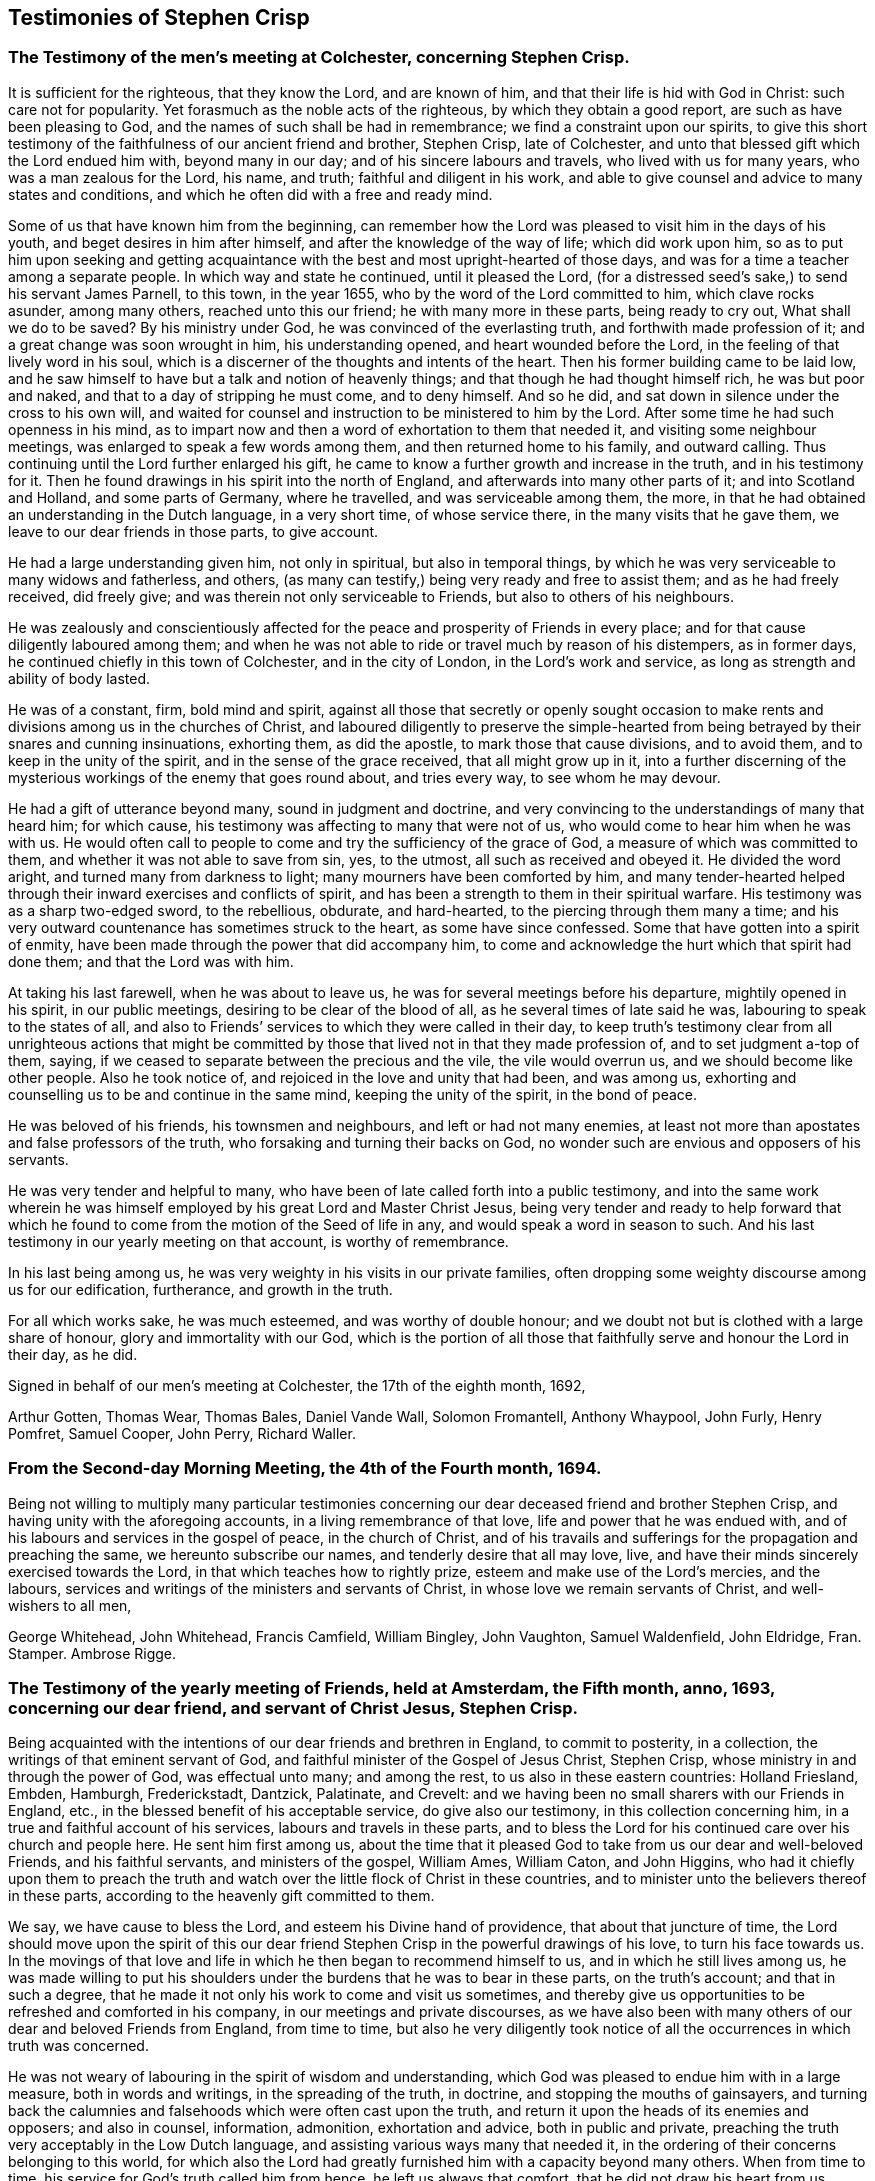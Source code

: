 == Testimonies of Stephen Crisp

[.centered]
=== The Testimony of the men`'s meeting at Colchester, concerning Stephen Crisp.

It is sufficient for the righteous, that they know the Lord, and are known of him,
and that their life is hid with God in Christ: such care not for popularity.
Yet forasmuch as the noble acts of the righteous, by which they obtain a good report,
are such as have been pleasing to God, and the names of such shall be had in remembrance;
we find a constraint upon our spirits,
to give this short testimony of the faithfulness of our ancient friend and brother,
Stephen Crisp, late of Colchester,
and unto that blessed gift which the Lord endued him with, beyond many in our day;
and of his sincere labours and travels, who lived with us for many years,
who was a man zealous for the Lord, his name, and truth;
faithful and diligent in his work,
and able to give counsel and advice to many states and conditions,
and which he often did with a free and ready mind.

Some of us that have known him from the beginning,
can remember how the Lord was pleased to visit him in the days of his youth,
and beget desires in him after himself, and after the knowledge of the way of life;
which did work upon him,
so as to put him upon seeking and getting acquaintance
with the best and most upright-hearted of those days,
and was for a time a teacher among a separate people.
In which way and state he continued, until it pleased the Lord,
(for a distressed seed`'s sake,) to send his servant James Parnell, to this town,
in the year 1655, who by the word of the Lord committed to him,
which clave rocks asunder, among many others, reached unto this our friend;
he with many more in these parts, being ready to cry out, What shall we do to be saved?
By his ministry under God, he was convinced of the everlasting truth,
and forthwith made profession of it; and a great change was soon wrought in him,
his understanding opened, and heart wounded before the Lord,
in the feeling of that lively word in his soul,
which is a discerner of the thoughts and intents of the heart.
Then his former building came to be laid low,
and he saw himself to have but a talk and notion of heavenly things;
and that though he had thought himself rich, he was but poor and naked,
and that to a day of stripping he must come, and to deny himself.
And so he did, and sat down in silence under the cross to his own will,
and waited for counsel and instruction to be ministered to him by the Lord.
After some time he had such openness in his mind,
as to impart now and then a word of exhortation to them that needed it,
and visiting some neighbour meetings, was enlarged to speak a few words among them,
and then returned home to his family, and outward calling.
Thus continuing until the Lord further enlarged his gift,
he came to know a further growth and increase in the truth, and in his testimony for it.
Then he found drawings in his spirit into the north of England,
and afterwards into many other parts of it; and into Scotland and Holland,
and some parts of Germany, where he travelled, and was serviceable among them, the more,
in that he had obtained an understanding in the Dutch language, in a very short time,
of whose service there, in the many visits that he gave them,
we leave to our dear friends in those parts, to give account.

He had a large understanding given him, not only in spiritual,
but also in temporal things,
by which he was very serviceable to many widows and fatherless, and others,
(as many can testify,) being very ready and free to assist them;
and as he had freely received, did freely give;
and was therein not only serviceable to Friends, but also to others of his neighbours.

He was zealously and conscientiously affected for
the peace and prosperity of Friends in every place;
and for that cause diligently laboured among them;
and when he was not able to ride or travel much by reason of his distempers,
as in former days, he continued chiefly in this town of Colchester,
and in the city of London, in the Lord`'s work and service,
as long as strength and ability of body lasted.

He was of a constant, firm, bold mind and spirit,
against all those that secretly or openly sought occasion to make
rents and divisions among us in the churches of Christ,
and laboured diligently to preserve the simple-hearted from
being betrayed by their snares and cunning insinuations,
exhorting them, as did the apostle, to mark those that cause divisions,
and to avoid them, and to keep in the unity of the spirit,
and in the sense of the grace received, that all might grow up in it,
into a further discerning of the mysterious workings of the enemy that goes round about,
and tries every way, to see whom he may devour.

He had a gift of utterance beyond many, sound in judgment and doctrine,
and very convincing to the understandings of many that heard him; for which cause,
his testimony was affecting to many that were not of us,
who would come to hear him when he was with us.
He would often call to people to come and try the sufficiency of the grace of God,
a measure of which was committed to them, and whether it was not able to save from sin,
yes, to the utmost, all such as received and obeyed it.
He divided the word aright, and turned many from darkness to light;
many mourners have been comforted by him,
and many tender-hearted helped through their inward exercises and conflicts of spirit,
and has been a strength to them in their spiritual warfare.
His testimony was as a sharp two-edged sword, to the rebellious, obdurate,
and hard-hearted, to the piercing through them many a time;
and his very outward countenance has sometimes struck to the heart,
as some have since confessed.
Some that have gotten into a spirit of enmity,
have been made through the power that did accompany him,
to come and acknowledge the hurt which that spirit had done them;
and that the Lord was with him.

At taking his last farewell, when he was about to leave us,
he was for several meetings before his departure, mightily opened in his spirit,
in our public meetings, desiring to be clear of the blood of all,
as he several times of late said he was, labouring to speak to the states of all,
and also to Friends`' services to which they were called in their day,
to keep truth`'s testimony clear from all unrighteous actions that might
be committed by those that lived not in that they made profession of,
and to set judgment a-top of them, saying,
if we ceased to separate between the precious and the vile, the vile would overrun us,
and we should become like other people.
Also he took notice of, and rejoiced in the love and unity that had been,
and was among us, exhorting and counselling us to be and continue in the same mind,
keeping the unity of the spirit, in the bond of peace.

He was beloved of his friends, his townsmen and neighbours,
and left or had not many enemies,
at least not more than apostates and false professors of the truth,
who forsaking and turning their backs on God,
no wonder such are envious and opposers of his servants.

He was very tender and helpful to many,
who have been of late called forth into a public testimony,
and into the same work wherein he was himself employed
by his great Lord and Master Christ Jesus,
being very tender and ready to help forward that which he
found to come from the motion of the Seed of life in any,
and would speak a word in season to such.
And his last testimony in our yearly meeting on that account, is worthy of remembrance.

In his last being among us, he was very weighty in his visits in our private families,
often dropping some weighty discourse among us for our edification, furtherance,
and growth in the truth.

For all which works sake, he was much esteemed, and was worthy of double honour;
and we doubt not but is clothed with a large share of honour,
glory and immortality with our God,
which is the portion of all those that faithfully serve and honour the Lord in their day,
as he did.

[.signed-section-closing]
Signed in behalf of our men`'s meeting at Colchester, the 17th of the eighth month, 1692,

[.signed-section-signature]
Arthur Gotten, Thomas Wear, Thomas Bales, Daniel Vande Wall, Solomon Fromantell,
Anthony Whaypool, John Furly, Henry Pomfret, Samuel Cooper, John Perry, Richard Waller.

[.centered]
=== From the Second-day Morning Meeting, the 4th of the Fourth month, 1694.

Being not willing to multiply many particular testimonies concerning
our dear deceased friend and brother Stephen Crisp,
and having unity with the aforegoing accounts, in a living remembrance of that love,
life and power that he was endued with,
and of his labours and services in the gospel of peace, in the church of Christ,
and of his travails and sufferings for the propagation and preaching the same,
we hereunto subscribe our names, and tenderly desire that all may love, live,
and have their minds sincerely exercised towards the Lord,
in that which teaches how to rightly prize, esteem and make use of the Lord`'s mercies,
and the labours, services and writings of the ministers and servants of Christ,
in whose love we remain servants of Christ, and well-wishers to all men,

[.signed-section-signature]
George Whitehead, John Whitehead, Francis Camfield, William Bingley, John Vaughton,
Samuel Waldenfield, John Eldridge, Fran.
Stamper.
Ambrose Rigge.

[.centered]
=== The Testimony of the yearly meeting of Friends, held at Amsterdam, the Fifth month, anno, 1693, concerning our dear friend, and servant of Christ Jesus, Stephen Crisp.

Being acquainted with the intentions of our dear friends and brethren in England,
to commit to posterity, in a collection, the writings of that eminent servant of God,
and faithful minister of the Gospel of Jesus Christ, Stephen Crisp,
whose ministry in and through the power of God, was effectual unto many;
and among the rest, to us also in these eastern countries: Holland Friesland, Embden,
Hamburgh, Frederickstadt, Dantzick, Palatinate, and Crevelt:
and we having been no small sharers with our Friends in England, etc.,
in the blessed benefit of his acceptable service, do give also our testimony,
in this collection concerning him, in a true and faithful account of his services,
labours and travels in these parts,
and to bless the Lord for his continued care over his church and people here.
He sent him first among us,
about the time that it pleased God to take from us our dear and well-beloved Friends,
and his faithful servants, and ministers of the gospel, William Ames, William Caton,
and John Higgins,
who had it chiefly upon them to preach the truth and watch
over the little flock of Christ in these countries,
and to minister unto the believers thereof in these parts,
according to the heavenly gift committed to them.

We say, we have cause to bless the Lord, and esteem his Divine hand of providence,
that about that juncture of time,
the Lord should move upon the spirit of this our dear friend
Stephen Crisp in the powerful drawings of his love,
to turn his face towards us.
In the movings of that love and life in which he then began to recommend himself to us,
and in which he still lives among us,
he was made willing to put his shoulders under the
burdens that he was to bear in these parts,
on the truth`'s account; and that in such a degree,
that he made it not only his work to come and visit us sometimes,
and thereby give us opportunities to be refreshed and comforted in his company,
in our meetings and private discourses,
as we have also been with many others of our dear and beloved Friends from England,
from time to time,
but also he very diligently took notice of all the occurrences in which truth was concerned.

He was not weary of labouring in the spirit of wisdom and understanding,
which God was pleased to endue him with in a large measure, both in words and writings,
in the spreading of the truth, in doctrine, and stopping the mouths of gainsayers,
and turning back the calumnies and falsehoods which were often cast upon the truth,
and return it upon the heads of its enemies and opposers; and also in counsel,
information, admonition, exhortation and advice, both in public and private,
preaching the truth very acceptably in the Low Dutch language,
and assisting various ways many that needed it,
in the ordering of their concerns belonging to this world,
for which also the Lord had greatly furnished him with a capacity beyond many others.
When from time to time, his service for God`'s truth called him from hence,
he left us always that comfort, that he did not draw his heart from us,
which was very fatherly towards us, but held a constant eye upon us,
and truth`'s and our concerns here, and was always ready,
as much as that outward distance, and his service in England would permit him,
to assist us, as when he was present among us.

When he came to Holland, he also generally went to Friesland,
where he visited some there that were in a measure convinced;
and others that were willing to hear his testimony for the truth,
even before there was a meeting settled in that province, with dear Josiah Coale,
in the year 1667.
Afterward also he went to Groningen, Embden, Hamburgh, and B`'rederickstadt.
At Leuwarden he visited some Friends that were but a little
before imprisoned there for coming into Friesland,
contrary to the edict there published, forbidding any Quakers coming there.
Against which persecution he wrote his two books,
the First and Second Part of the Outcry against the Persecution in Friesland.

In other places thereabout, he preached the gospel,
to the strengthening and comforting God`'s heritage in those parts,
being in the year 1670.
In the year 1667, he visited the small company of Friends,
then living at a place called Creisheim, in the Palatinate.
He also went to Heidelberg, the residence of the prince elector Charles Louis,
to acquaint him with the unrighteous dealings of the magistrates of Creisheim,
in taking from Friends, three or four times the value of goods for an imposition,
which Friends for conscience sake could not pay; and was friendly received,
and discoursed by the prince; whereby Friends were somewhat eased in their sufferings.
Another time he made a journey into the county of Meurs, to the town of Crevelt,
where a meeting was set up.
Also he visited some well-affected people at Weesel and Cleef; and Anno 1685,
he gave us his last visit here in Holland.

Though his heart was with us to the end of his days,
yet his bodily weakness and infirmities growing upon
and disabling him from performing such travels,
prevented him from manifesting such endeared love
to us in such manner as he used to do before.
So at last, he having finished his service, and done his work,
for which the Lord had raised him up, and assisted him, with his power,
presence and wisdom, to perform,
he is entered into the rest of the righteous and faithful followers of the Lamb,
having passed through many exercises both inward and outward, which to mention,
we shall leave to others, who were more fully acquainted with them.
We dare not repine for the loss of his outward company,
but rest satisfied in the will of God, giving thanks to him,
who has blessed us in the enjoyment of his service of love,
being still partakers of the blessed effects thereof;
and hope the Lord of heaven and earth, will be pleased to raise up many others,
to stand up in the places of such faithful labourers in his vineyard.

[.signed-section-closing]
Signed in behalf of, and by order of the Quarterly Meeting abovesaid, by

[.signed-section-signature]
John Claus.

